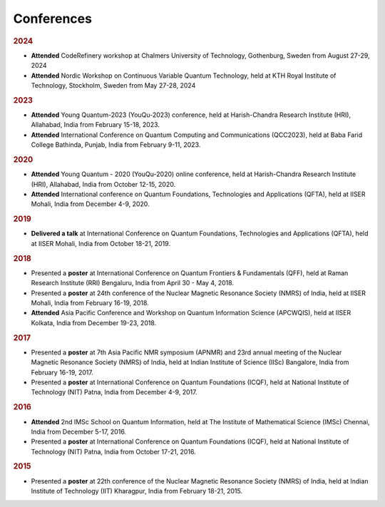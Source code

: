 Conferences 
==========================

.. rubric:: 2024 

- **Attended** CodeRefinery workshop at Chalmers University of Technology, Gothenburg, Sweden from August 27-29, 2024

- **Attended** Nordic Workshop on Continuous Variable Quantum Technology, held at KTH Royal Institute of Technology,
  Stockholm,  Sweden from May 27-28, 2024

.. rubric:: 2023

- **Attended** Young Quantum-2023 (YouQu-2023) conference, held at Harish-Chandra Research Institute
  (HRI), Allahabad, India from February 15-18, 2023.

- **Attended** International Conference on Quantum Computing and Communications (QCC2023), held at
  Baba Farid College Bathinda, Punjab, India from February 9-11, 2023.


.. rubric:: 2020

- **Attended** Young Quantum - 2020 (YouQu-2020) online conference, held at Harish-Chandra Research
  Institute (HRI), Allahabad, India from October 12-15, 2020.

- **Attended** International conference on Quantum Foundations, Technologies and Applications (QFTA), held
  at IISER Mohali, India from December 4-9, 2020.



.. rubric:: 2019

- **Delivered a talk** at International Conference on Quantum Foundations, Technologies and Applications
  (QFTA), held at IISER Mohali, India from October 18-21, 2019.

.. rubric:: 2018

- Presented a **poster** at International Conference on Quantum Frontiers & Fundamentals (QFF), held at
  Raman Research Institute (RRI) Bengaluru, India from April 30 - May 4, 2018.

- Presented a **poster** at 24th conference of the Nuclear Magnetic Resonance Society (NMRS) of India, held at
  IISER Mohali, India from February 16-19, 2018.

- **Attended** Asia Pacific Conference and Workshop on Quantum Information Science (APCWQIS), held at
  IISER Kolkata, India from December 19-23, 2018.


.. rubric:: 2017

- Presented a **poster** at 7th Asia Pacific NMR symposium (APNMR) and 23rd annual meeting of the
  Nuclear Magnetic Resonance Society (NMRS) of India, held at Indian Institute of Science (IISc) Bangalore,
  India from February 16-19, 2017.

- Presented a **poster** at International Conference on Quantum Foundations (ICQF), held at National Institute of
  Technology (NIT) Patna, India from December 4-9, 2017.

.. rubric:: 2016

- **Attended** 2nd IMSc School on Quantum Information, held at The Institute of Mathematical Science (IMSc)
  Chennai, India from December 5-17, 2016.

- Presented a **poster** at International Conference on Quantum Foundations (ICQF), held at National Institute
  of Technology (NIT) Patna, India from October 17-21, 2016.


.. rubric:: 2015

- Presented a **poster** at 22th conference of the Nuclear Magnetic Resonance Society (NMRS) of India, held at
  Indian Institute of Technology (IIT) Kharagpur, India from February 18-21, 2015.

